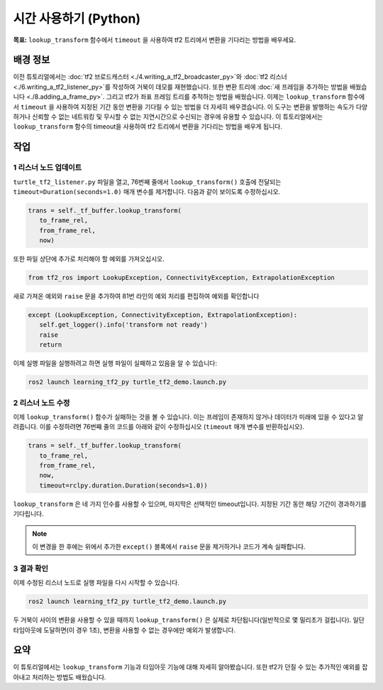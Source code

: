 시간 사용하기 (Python)
=====================

**목표:** ``lookup_transform`` 함수에서 ``timeout`` 을 사용하여 tf2 트리에서 변환을 기다리는 방법을 배우세요.

배경 정보
----------

이전 튜토리얼에서는 :doc:`tf2 브로드캐스터 <./4.writing_a_tf2_broadcaster_py>`와 :doc:`tf2 리스너 <./6.writing_a_tf2_listener_py>`를 작성하여 거북이 데모를 재현했습니다.
또한 변환 트리에 :doc:`새 프레임을 추가하는 방법을 배웠습니다 <./8.adding_a_frame_py>`. 그리고 tf2가 좌표 프레임 트리를 추적하는 방법을 배웠습니다.
이제는 ``lookup_transform`` 함수에서 ``timeout`` 을 사용하여 지정된 기간 동안 변환을 기다릴 수 있는 방법을 더 자세히 배우겠습니다.
이 도구는 변환을 발행하는 속도가 다양하거나 신뢰할 수 없는 네트워킹 및 무시할 수 없는 지연시간으로 수신되는 경우에 유용할 수 있습니다.
이 튜토리얼에서는 ``lookup_transform`` 함수의 timeout을 사용하여 tf2 트리에서 변환을 기다리는 방법을 배우게 됩니다.

작업
-----

1 리스너 노드 업데이트
^^^^^^^^^^^^^^^^^^^^^^^^^^

``turtle_tf2_listener.py`` 파일을 열고, 76번째 줄에서 ``lookup_transform()`` 호출에 전달되는 ``timeout=Duration(seconds=1.0)`` 매개 변수를 제거합니다.
다음과 같이 보이도록 수정하십시오.

.. code-block:: python

   trans = self._tf_buffer.lookup_transform(
      to_frame_rel,
      from_frame_rel,
      now)

또한 파일 상단에 추가로 처리해야 할 예외를 가져오십시오.

.. code-block:: python

   from tf2_ros import LookupException, ConnectivityException, ExtrapolationException

새로 가져온 예외와 ``raise`` 문을 추가하여 81번 라인의 예외 처리를 편집하여 예외를 확인합니다

.. code-block:: python

   except (LookupException, ConnectivityException, ExtrapolationException):
      self.get_logger().info('transform not ready')
      raise
      return

이제 실행 파일을 실행하려고 하면 실행 파일이 실패하고 있음을 알 수 있습니다:

.. code-block:: console

   ros2 launch learning_tf2_py turtle_tf2_demo.launch.py

2 리스너 노드 수정
^^^^^^^^^^^^^^^^^^^^

이제 ``lookup_transform()`` 함수가 실패하는 것을 볼 수 있습니다. 이는 프레임이 존재하지 않거나 데이터가 미래에 있을 수 있다고 알려줍니다.
이를 수정하려면 76번째 줄의 코드를 아래와 같이 수정하십시오 (``timeout`` 매개 변수를 반환하십시오).

.. code-block:: python

   trans = self._tf_buffer.lookup_transform(
      to_frame_rel,
      from_frame_rel,
      now,
      timeout=rclpy.duration.Duration(seconds=1.0))

``lookup_transform`` 은 네 가지 인수를 사용할 수 있으며, 마지막은 선택적인 timeout입니다.
지정된 기간 동안 해당 기간이 경과하기를 기다립니다.

.. note::

   이 변경을 한 후에는 위에서 추가한 ``except()`` 블록에서 ``raise`` 문을 제거하거나 코드가 계속 실패합니다.

3 결과 확인
^^^^^^^^^^^^^^^^^^^^^^

이제 수정된 리스너 노드로 실행 파일을 다시 시작할 수 있습니다.

.. code-block:: console

   ros2 launch learning_tf2_py turtle_tf2_demo.launch.py

두 거북이 사이의 변환을 사용할 수 있을 때까지 ``lookup_transform()`` 은 실제로 차단됩니다(일반적으로 몇 밀리초가 걸립니다). 일단 타임아웃에 도달하면(이 경우 1초), 변환을 사용할 수 없는 경우에만 예외가 발생합니다.

요약
-------

이 튜토리얼에서는 ``lookup_transform`` 기능과 타임아웃 기능에 대해 자세히 알아봤습니다.
또한 tf2가 던질 수 있는 추가적인 예외를 잡아내고 처리하는 방법도 배웠습니다.